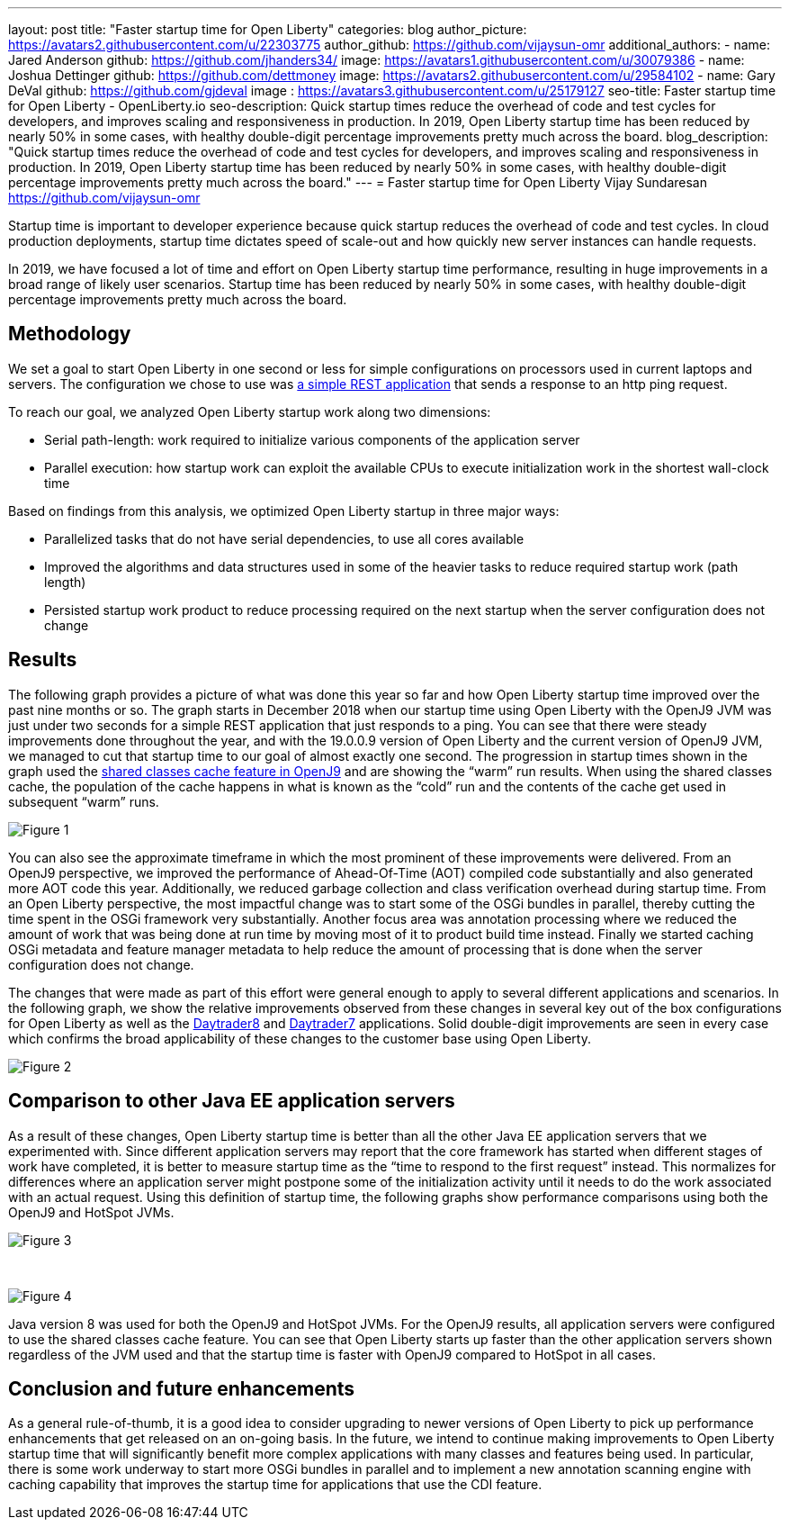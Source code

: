 ---
layout: post
title: "Faster startup time for Open Liberty"
categories: blog
author_picture: https://avatars2.githubusercontent.com/u/22303775
author_github: https://github.com/vijaysun-omr
additional_authors:
- name: Jared Anderson
  github: https://github.com/jhanders34/
  image: https://avatars1.githubusercontent.com/u/30079386
- name: Joshua Dettinger
  github: https://github.com/dettmoney
  image: https://avatars2.githubusercontent.com/u/29584102
- name: Gary DeVal
  github: https://github.com/gjdeval
  image : https://avatars3.githubusercontent.com/u/25179127
seo-title: Faster startup time for Open Liberty - OpenLiberty.io
seo-description: Quick startup times reduce the overhead of code and test cycles for developers, and improves scaling and responsiveness in production. In 2019, Open Liberty startup time has been reduced by nearly 50% in some cases, with healthy double-digit percentage improvements pretty much across the board.
blog_description: "Quick startup times reduce the overhead of code and test cycles for developers, and improves scaling and responsiveness in production. In 2019, Open Liberty startup time has been reduced by nearly 50% in some cases, with healthy double-digit percentage improvements pretty much across the board."
---
= Faster startup time for Open Liberty
Vijay Sundaresan <https://github.com/vijaysun-omr>

Startup time is important to developer experience because quick startup reduces the overhead of code and test cycles. In cloud production deployments, startup time dictates speed of scale-out and how quickly new server instances can handle requests. 

In 2019, we have focused a lot of time and effort on Open Liberty startup time performance, resulting in huge improvements in a broad range of likely user scenarios. Startup time has been reduced by nearly 50% in some cases, with healthy double-digit percentage improvements pretty much across the board.

== Methodology

We set a goal to start Open Liberty in one second or less for simple configurations on processors used in current laptops and servers. The configuration we chose to use was https://github.com/HotswapProjects/pingperf-quarkus[a simple REST application] that sends a response to an http ping request.

To reach our goal, we analyzed Open Liberty startup work along two dimensions: 

* Serial path-length: work required to initialize various components of the application server 
* Parallel execution: how startup work can exploit the available CPUs to execute initialization work in the shortest wall-clock time

Based on findings from this analysis, we optimized Open Liberty startup in three major ways: 

* Parallelized tasks that do not have serial dependencies, to use all cores available 
* Improved the algorithms and data structures used in some of the heavier tasks to reduce required startup work (path length)
* Persisted startup work product to reduce processing required on the next startup when the server configuration does not change

== Results

The following graph provides a picture of what was done this year so far and how Open Liberty startup time improved over the past nine months or so. The graph starts in December 2018 when our startup time using Open Liberty with the OpenJ9 JVM was just under two seconds for a simple REST application that just responds to a ping. You can see that there were steady improvements done throughout the year, and with the 19.0.0.9 version of Open Liberty and the current version of OpenJ9 JVM, we managed to cut that startup time to our goal of almost exactly one second. The progression in startup times shown in the graph used the https://developer.ibm.com/tutorials/j-class-sharing-openj9/[shared classes cache feature in OpenJ9] and are showing the “warm” run results. When using the shared classes cache, the population of the cache happens in what is known as the “cold” run and the contents of the cache get used in subsequent “warm” runs.

image::/img/blog/startup-figure1.png[Figure 1]

You can also see the approximate timeframe in which the most prominent of these improvements were delivered. From an OpenJ9 perspective, we improved the performance of Ahead-Of-Time (AOT) compiled code substantially and also generated more AOT code this year. Additionally, we reduced garbage collection and class verification overhead during startup time. From an Open Liberty perspective, the most impactful change was to start some of the OSGi bundles in parallel, thereby cutting the time spent in the OSGi framework very substantially. Another focus area was annotation processing where we reduced the amount of work that was being done at run time by moving most of it to product build time instead. Finally we started caching OSGi metadata and feature manager metadata to help reduce the amount of processing that is done when the server configuration does not change.

The changes that were made as part of this effort were general enough to apply to several different applications and scenarios. In the following graph, we show the relative improvements observed from these changes in several key out of the box configurations for Open Liberty as well as the https://github.com/OpenLiberty/sample.daytrader8[Daytrader8] and https://github.com/WASdev/sample.daytrader7[Daytrader7] applications. Solid double-digit improvements are seen in every case which confirms the broad applicability of these changes to the customer base using Open Liberty.

image::/img/blog/startup-figure2.png[Figure 2]

== Comparison to other Java EE application servers

As a result of these changes, Open Liberty startup time is better than all the other Java EE application servers that we experimented with. Since different application servers may report that the core framework has started when different stages of work have completed, it is better to measure startup time as the “time to respond to the first request” instead. This normalizes for differences where an application server might postpone some of the initialization activity until it needs to do the work associated with an actual request. Using this definition of startup time, the following graphs show performance comparisons using both the OpenJ9 and HotSpot JVMs. 

image::/img/blog/startup-figure3.png[Figure 3]

{empty} +

image::/img/blog/startup-figure4.png[Figure 4]

Java version 8 was used for both the OpenJ9 and HotSpot JVMs.  For the OpenJ9 results, all application servers were configured to use the shared classes cache feature.  You can see that Open Liberty starts up faster than the other application servers shown regardless of the JVM used and that the startup time is faster with OpenJ9 compared to HotSpot in all cases.

== Conclusion and future enhancements

As a general rule-of-thumb, it is a good idea to consider upgrading to newer versions of Open Liberty to pick up performance enhancements that get released on an on-going basis. In the future, we intend to continue making improvements to Open Liberty startup time that will significantly benefit more complex applications with many classes and features being used. In particular, there is some work underway to start more OSGi bundles in parallel and to implement a new annotation scanning engine with caching capability that improves the startup time for applications that use the CDI feature. 
